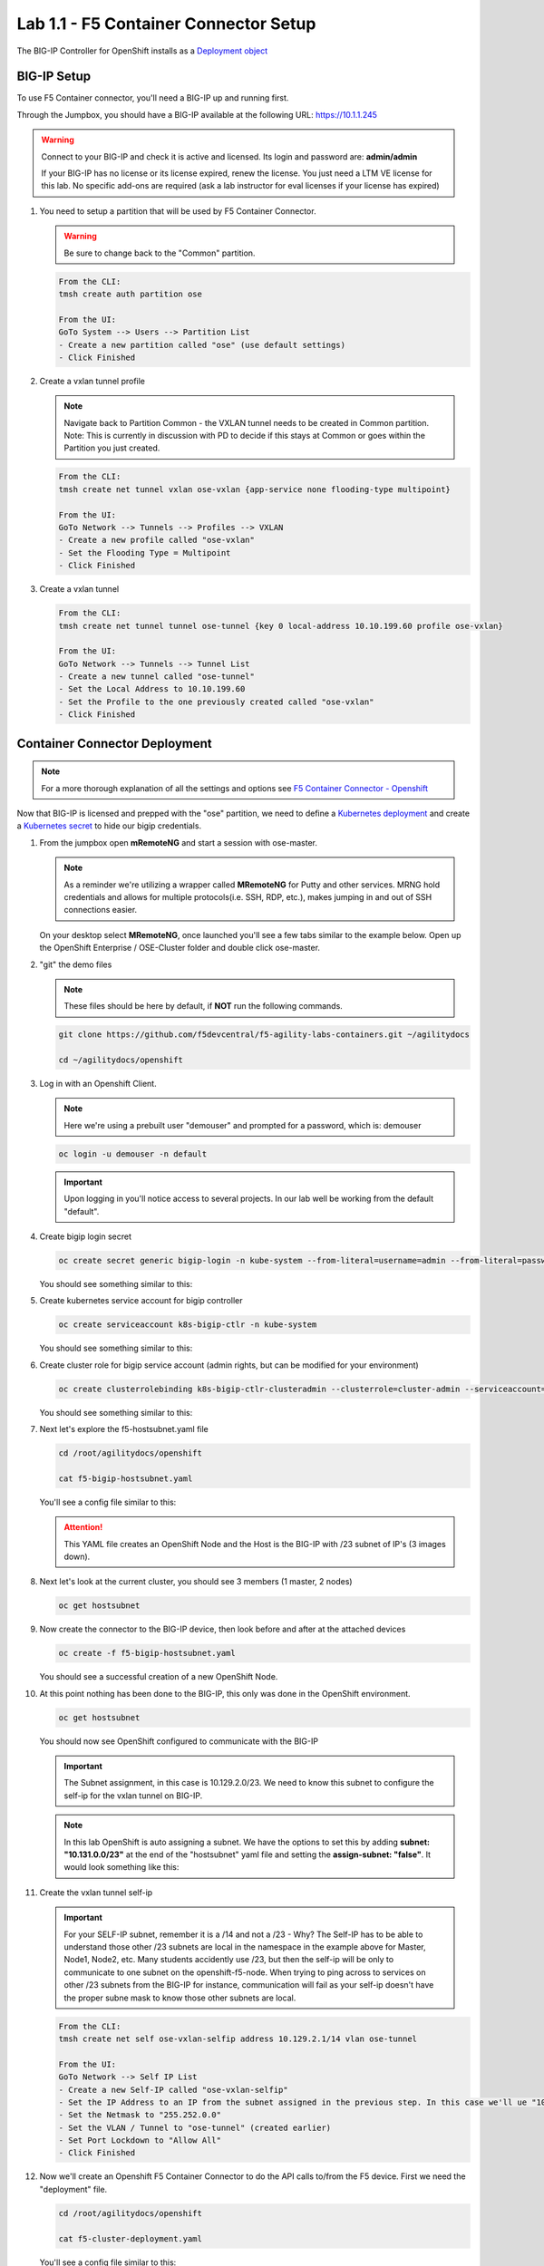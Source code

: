 Lab 1.1 - F5 Container Connector Setup
======================================

The BIG-IP Controller for OpenShift installs as a
`Deployment object <https://kubernetes.io/docs/concepts/workloads/controllers/deployment/>`_

.. seealso:: The official CC documentation is here:
   `Install the BIG-IP Controller: Openshift <https://clouddocs.f5.com/containers/v2/openshift/kctlr-openshift-app-install.html>`_

BIG-IP Setup
------------

To use F5 Container connector, you'll need a BIG-IP up and running first.

Through the Jumpbox, you should have a BIG-IP available at the following
URL: https://10.1.1.245

.. warning:: Connect to your BIG-IP and check it is active and licensed. Its
   login and password are: **admin/admin**

   If your BIG-IP has no license or its license expired, renew the license.
   You just need a LTM VE license for this lab. No specific add-ons are
   required (ask a lab instructor for eval licenses if your license has expired)

#. You need to setup a partition that will be used by F5 Container Connector.

   .. warning:: Be sure to change back to the "Common" partition.

   .. code-block:: console

      From the CLI:
      tmsh create auth partition ose

      From the UI:
      GoTo System --> Users --> Partition List
      - Create a new partition called "ose" (use default settings)
      - Click Finished

   .. image:: images/f5-container-connector-bigip-partition-setup.png
      :align: center

#. Create a vxlan tunnel profile

   .. note:: Navigate back to Partition Common - the VXLAN tunnel needs to be
      created in Common partition.  Note: This is currently in discussion with
      PD to decide if this stays at Common or goes within the Partition you
      just created. 

   .. code-block:: console

      From the CLI:
      tmsh create net tunnel vxlan ose-vxlan {app-service none flooding-type multipoint}

      From the UI:
      GoTo Network --> Tunnels --> Profiles --> VXLAN
      - Create a new profile called "ose-vxlan"
      - Set the Flooding Type = Multipoint
      - Click Finished

   .. image:: images/create-ose-vxlan-profile.png
      :align: center

#. Create a vxlan tunnel

   .. code-block:: console

      From the CLI:
      tmsh create net tunnel tunnel ose-tunnel {key 0 local-address 10.10.199.60 profile ose-vxlan}

      From the UI:
      GoTo Network --> Tunnels --> Tunnel List
      - Create a new tunnel called "ose-tunnel"
      - Set the Local Address to 10.10.199.60
      - Set the Profile to the one previously created called "ose-vxlan"
      - Click Finished

   .. image:: images/create-ose-vxlan-tunnel.png
      :align: center

Container Connector Deployment
------------------------------

.. note:: For a more thorough explanation of all the settings and options see
   `F5 Container Connector - Openshift <https://clouddocs.f5.com/containers/v2/openshift/>`_

Now that BIG-IP is licensed and prepped with the "ose" partition, we need to
define a `Kubernetes deployment <https://kubernetes.io/docs/user-guide/deployments/>`_
and create a `Kubernetes secret <https://kubernetes.io/docs/user-guide/secrets/>`_
to hide our bigip credentials.

#. From the jumpbox open **mRemoteNG** and start a session with ose-master.

   .. note:: As a reminder we're utilizing a wrapper called **MRemoteNG** for
      Putty and other services. MRNG hold credentials and allows for multiple
      protocols(i.e. SSH, RDP, etc.), makes jumping in and out of SSH
      connections easier.

   On your desktop select **MRemoteNG**, once launched you'll see a few tabs
   similar to the example below.  Open up the OpenShift Enterprise /
   OSE-Cluster folder and double click ose-master.

   .. image:: images/MRemoteNG-ose.png
      :align: center

#. "git" the demo files

   .. note:: These files should be here by default, if **NOT** run the
      following commands.

   .. code-block:: console

      git clone https://github.com/f5devcentral/f5-agility-labs-containers.git ~/agilitydocs

      cd ~/agilitydocs/openshift

#. Log in with an Openshift Client.

   .. note:: Here we're using a prebuilt user "demouser" and prompted for a
      password, which is: demouser

   .. code-block:: console

      oc login -u demouser -n default

   .. image:: images/OC-DEMOuser-Login.png
      :align: center

   .. important:: Upon logging in you'll notice access to several projects. In
      our lab well be working from the default "default".

#. Create bigip login secret

   .. code-block:: console

      oc create secret generic bigip-login -n kube-system --from-literal=username=admin --from-literal=password=admin

   You should see something similar to this:

   .. image:: images/f5-container-connector-bigip-secret.png
      :align: center

#. Create kubernetes service account for bigip controller

   .. code-block:: console

      oc create serviceaccount k8s-bigip-ctlr -n kube-system

   You should see something similar to this:

   .. image:: images/f5-container-connector-bigip-serviceaccount.png
      :align: center


#. Create cluster role for bigip service account (admin rights, but can be
   modified for your environment)

   .. code-block:: console

      oc create clusterrolebinding k8s-bigip-ctlr-clusteradmin --clusterrole=cluster-admin --serviceaccount=kube-system:k8s-bigip-ctlr

   You should see something similar to this:

   .. image:: images/f5-container-connector-bigip-clusterrolebinding.png
      :align: center

#. Next let's explore the f5-hostsubnet.yaml file

   .. code-block:: console

      cd /root/agilitydocs/openshift

      cat f5-bigip-hostsubnet.yaml

   You'll see a config file similar to this:

   .. literalinclude:: ../../../openshift/f5-bigip-hostsubnet.yaml
      :language: yaml
      :linenos:
      :emphasize-lines: 2,9

   .. attention:: This YAML file creates an OpenShift Node and the Host is the
      BIG-IP with /23 subnet of IP's (3 images down).

#. Next let's look at the current cluster,  you should see 3 members
   (1 master, 2 nodes)

   .. code-block:: console

      oc get hostsubnet

   .. image:: images/F5-OC-HOSTSUBNET1.png
      :align: center

#. Now create the connector to the BIG-IP device, then look before and after
   at the attached devices

   .. code-block:: console

      oc create -f f5-bigip-hostsubnet.yaml

   You should see a successful creation of a new OpenShift Node.

   .. image:: images/F5-OS-NODE.png
      :align: center

#. At this point nothing has been done to the BIG-IP, this only was done in
   the OpenShift environment.

   .. code-block:: console

      oc get hostsubnet

   You should now see OpenShift configured to communicate with the BIG-IP

   .. image:: images/F5-OC-HOSTSUBNET2.png
      :align: center

   .. important:: The Subnet assignment, in this case is 10.129.2.0/23. We
      need to know this subnet to configure the self-ip for the vxlan tunnel on BIG-IP.

   .. note:: In this lab OpenShift is auto assigning a subnet. We have the
      options to set this by adding **subnet: "10.131.0.0/23"** at the end of
      the "hostsubnet" yaml file and setting the **assign-subnet: "false"**.
      It would look something like this:

      .. code-block:: yaml
         :emphasize-lines: 7,10

         apiVersion: v1
         kind: HostSubnet
         metadata:
            name: openshift-f5-node
            annotations:
               pod.network.openshift.io/fixed-vnid-host: "0"
               pod.network.openshift.io/assign-subnet: "false"
         host: openshift-f5-node
         hostIP: 10.10.199.60
         subnet: "10.131.0.0/23"

#. Create the vxlan tunnel self-ip

   .. important:: For your SELF-IP subnet, remember it is a /14 and not a /23 -
      Why?  The Self-IP has to be able to understand those other /23 subnets
      are local in the namespace in the example above for Master, Node1, Node2,
      etc. Many students accidently use /23, but then the self-ip  will be only
      to communicate to one subnet on the openshift-f5-node.  When trying to
      ping across to services on other /23 subnets from the BIG-IP for instance,
      communication will fail as your self-ip doesn't have the proper subne
      mask to know those other subnets are local.

   .. code-block:: console

      From the CLI:
      tmsh create net self ose-vxlan-selfip address 10.129.2.1/14 vlan ose-tunnel
        
      From the UI:
      GoTo Network --> Self IP List
      - Create a new Self-IP called "ose-vxlan-selfip"
      - Set the IP Address to an IP from the subnet assigned in the previous step. In this case we'll ue "10.129.2.1"
      - Set the Netmask to "255.252.0.0"
      - Set the VLAN / Tunnel to "ose-tunnel" (created earlier)
      - Set Port Lockdown to "Allow All"
      - Click Finished

   .. image:: images/create-ose-vxlan-selfip.png
      :align: center

#. Now we'll create an Openshift F5 Container Connector to do the API calls
   to/from the F5 device. First we need the "deployment" file.

   .. code-block:: console

      cd /root/agilitydocs/openshift

      cat f5-cluster-deployment.yaml

   You'll see a config file similar to this:

   .. literalinclude:: ../../../openshift/f5-cluster-deployment.yaml
      :language: yaml
      :linenos:
      :emphasize-lines: 2,5,17,34-38

#. Create the container connector deployment with the following command

   .. code-block:: console

      oc create -f f5-cluster-deployment.yaml

#. Check for successful creation:

   .. code-block:: console

      oc get pods -n kube-system -o wide

   .. image:: images/F5-CTRL-RUNNING.png
      :align: center

#. If the tunnel is up and running big-ip should be able to ping the cluster
   nodes. SSH to big-ip and run one or all of the following ping tests:

   .. code-block:: console

      ...to ping ose-master
      ping 10.128.0.1

      ...to ping ose-node1
      ping 10.129.0.1

      ...to ping ose-node2
      ping 10.130.0.1
